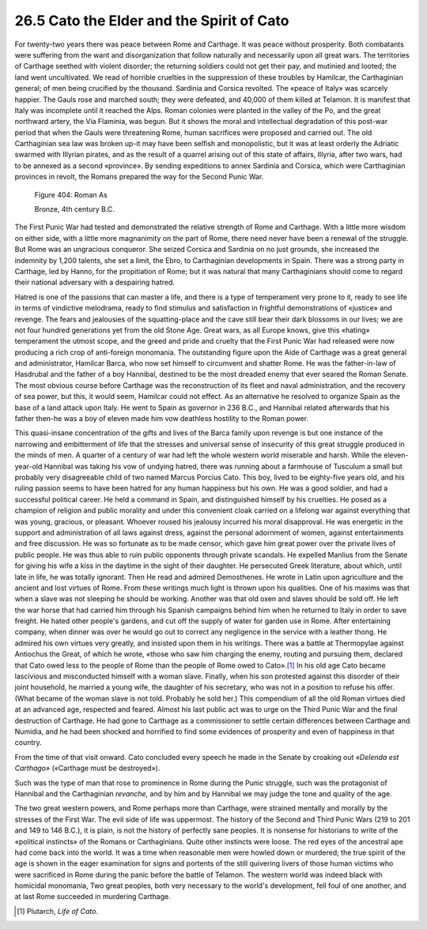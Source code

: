 
26.5 Cato the Elder and the Spirit of Cato
========================================================================
For twenty-two years there was peace between Rome and
Carthage. It was peace without prosperity. Both combatants were suffering from
the want and disorganization that follow naturally and necessarily upon all
great wars. The territories of Carthage seethed with violent disorder; the
returning soldiers could not get their pay, and mutinied and looted; the land
went uncultivated. We read of horrible cruelties in the suppression of these
troubles by Hamilcar, the Carthaginian general; of men being crucified by the
thousand. Sardinia and Corsica revolted. The «peace of Italy» was scarcely
happier. The Gauls rose and marched south; they were defeated, and 40,000 of
them killed at Telamon. It is manifest that Italy was incomplete until it
reached the Alps. Roman colonies were planted in the valley of the Po, and the
great northward artery, the Via Flaminia, was begun. But it shows the moral and
intellectual degradation of this post-war period that when the Gauls were
threatening Rome, human sacrifices were proposed and carried out. The old
Carthaginian sea law was broken up-it may have been selfish and monopolistic,
but it was at least orderly the Adriatic swarmed with Illyrian pirates, and as
the result of a quarrel arising out of this state of affairs, Illyria, after
two wars, had to be annexed as a second «province». By sending expeditions to
annex Sardinia and Corsica, which were Carthaginian provinces in revolt, the
Romans prepared the way for the Second Punic War.

.. _Figure 404:
.. figure:: /_static/figures/0404.png
    :target: ../_static/figures/0404.png
    :figclass: inline-figure
    :width: 280px
    :alt: Figure 404

    Figure 404: Roman As

    Bronze, 4th century B.C.

The First Punic War had tested and demonstrated the
relative strength of Rome and Carthage. With a little more wisdom on either
side, with a little more magnanimity on the part of Rome, there need never have
been a renewal of the struggle. But Rome was an ungracious conqueror. She
seized Corsica and Sardinia on no just grounds, she increased the indemnity by
1,200 talents, she set a limit, the Ebro, to Carthaginian developments in
Spain. There was a strong party in Carthage, led by Hanno, for the propitiation
of Rome; but it was natural that many Carthaginians should come to regard their
national adversary with a despairing hatred.

Hatred is one of the passions that can master a life, and
there is a type of temperament very prone to it, ready to see life in terms of
vindictive melodrama, ready to find stimulus and satisfaction in frightful
demonstrations of «justice» and revenge. The fears and jealousies of the
squatting-place and the cave still bear their dark blossoms in our lives; we
are not four hundred generations yet from the old Stone Age. Great wars, as all
Europe knows, give this «hating» temperament the utmost scope, and the greed
and pride and cruelty that the First Punic War had released were now producing
a rich crop of anti-foreign monomania. The outstanding figure upon the Aide of
Carthage was a great general and administrator, Hamilcar Barca, who now set
himself to circumvent and shatter Rome. He was the father-in-law of Hasdrubal
and the father of a boy Hannibal, destined to be the most dreaded enemy that
ever seared the Roman Senate. The most obvious course before Carthage was the
reconstruction of its fleet and naval administration, and the recovery of sea
power, but this, it would seem, Hamilcar could not effect. As an alternative he
resolved to organize Spain as the base of a land attack upon Italy. He went to
Spain as governor in 236 B.C., and Hannibal related afterwards that his father
then-he was a boy of eleven made him vow deathless hostility to the Roman
power.

This quasi-insane concentration of the gifts and lives of
the Barca family upon revenge is but one instance of the narrowing and
embitterment of life that the stresses and universal sense of insecurity of
this great struggle produced in the minds of men. A quarter of a century of war
had left the whole western world miserable and harsh. While the eleven-year-old
Hannibal was taking his vow of undying hatred, there was running about a
farmhouse of Tusculum a small but probably very disagreeable child of two named
Marcus Porcius Cato. This boy, lived to be eighty-five years old, and his
ruling passion seems to have been hatred for any human happiness but his own.
He was a good soldier, and had a successful political career. He held a command
in Spain, and distinguished himself by his cruelties. He posed as a champion of
religion and public morality and under this convenient cloak carried on a
lifelong war against everything that was young, gracious, or pleasant. Whoever
roused his jealousy incurred his moral disapproval. He was energetic in the
support and administration of all laws against dress, against the personal
adornment of women, against entertainments and free discussion. He was so
fortunate as to be made censor, which gave him great power over the private
lives of public people. He was thus able to ruin public opponents through
private scandals. He expelled Manlius from the Senate for giving his wife a
kiss in the daytime in the sight of their daughter. He persecuted Greek
literature, about which, until late in life, he was totally ignorant. Then He
read and admired Demosthenes. He wrote in Latin upon agriculture and the
ancient and lost virtues of Rome. From these writings much light is thrown upon
his qualities. One of his maxims was that when a slave was not sleeping he
should be working. Another was that old oxen and slaves should be sold off. He
left the war horse that had carried him through his Spanish campaigns behind
him when he returned to Italy in order to save freight. He hated other people's
gardens, and cut off the supply of water for garden use in Rome. After
entertaining company, when dinner was over he would go out to correct any
negligence in the service with a leather thong. He admired his own virtues very
greatly, and insisted upon them in his writings. There was a battle at
Thermopylae against Antiochus the Great, of which he wrote, «those who saw him
charging the enemy, routing and pursuing them, declared that Cato owed less to
the people of Rome than the people of Rome owed to Cato».\ [#fn5]_  In his old age
Cato became lascivious and misconducted himself with a woman slave. Finally,
when his son protested against this disorder of their joint household, he
married a young wife, the daughter of his secretary, who was not in a position
to refuse his offer. (What became of the woman slave is not told. Probably he
sold her.) This compendium of all the old Roman virtues died at an advanced
age, respected and feared. Almost his last public act was to urge on the Third
Punic War and the final destruction of Carthage. He had gone to Carthage as a
commissioner to settle certain differences between Carthage and Numidia, and he
had been shocked and horrified to find some evidences of prosperity and even of
happiness in that country.

From the time of that visit onward. Cato concluded every
speech he made in the Senate by croaking out 
*«Delenda est Carthago»* («Carthage must be destroyed»).

Such was the type of man that rose to prominence in Rome
during the Punic struggle, such was the protagonist of Hannibal and the
Carthaginian *revanche,* and by him and
by Hannibal we may judge the tone and quality of the age.

The two great western powers, and Rome perhaps more than
Carthage, were strained mentally and morally by the stresses of the First War.
The evil side of life was uppermost. The history of the Second and Third Punic
Wars (219 to 201 and 149 to 146 B.C.), it is plain, is not the history of
perfectly sane peoples. It is nonsense for historians to write of the
«political instincts» of the Romans or Carthaginians. Quite other instincts
were loose. The red eyes of the ancestral ape had come back into the world. It
was a time when reasonable men were howled down or murdered; the true spirit of
the age is shown in the eager examination for signs and portents of the still
quivering livers of those human victims who were sacrificed in Rome during the
panic before the battle of Telamon. The western world was indeed black with
homicidal monomania, Two great peoples, both very necessary to the world's
development, fell foul of one another, and at last Rome succeeded in murdering
Carthage.

.. [#fn5] Plutarch, :t:`Life of Cato`.
